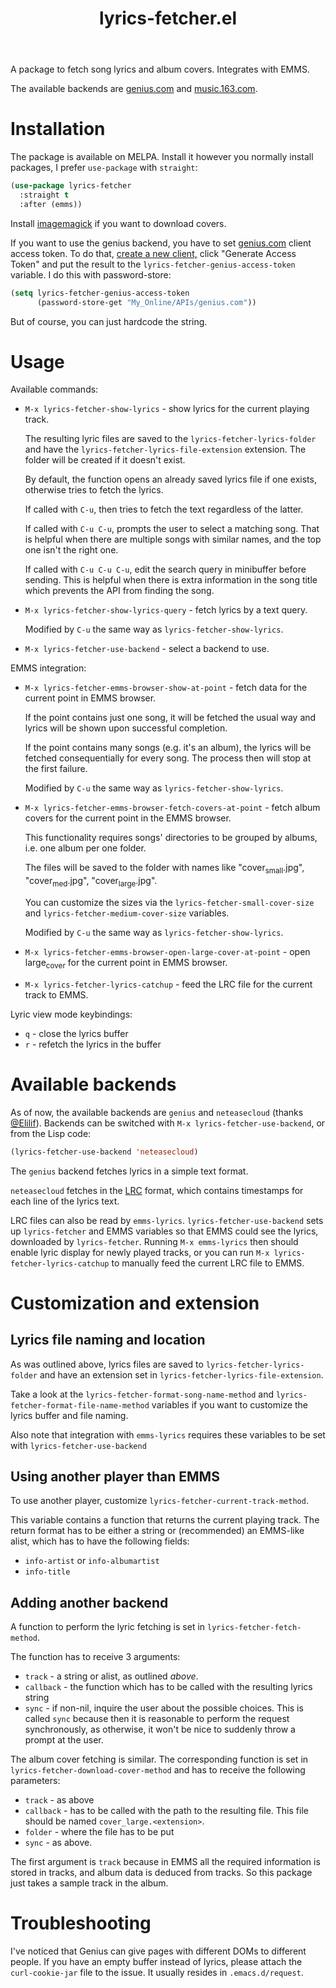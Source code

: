 #+TITLE: lyrics-fetcher.el

[[https://melpa.org/#/lyrics-fetcher][file:https://melpa.org/packages/lyrics-fetcher-badge.svg]]

A package to fetch song lyrics and album covers. Integrates with EMMS.

[[./img/screenshot.png]]

The available backends are [[https://genius.com][genius.com]] and [[https://music.163.com/][music.163.com]].

* Installation
The package is available on MELPA. Install it however you normally install packages, I prefer =use-package= with =straight=:
#+begin_src emacs-lisp
(use-package lyrics-fetcher
  :straight t
  :after (emms))
#+end_src

Install [[https://imagemagick.org/index.php][imagemagick]] if you want to download covers.

If you want to use the genius backend, you have to set [[https://docs.genius.com/][genius.com]] client access token. To do that, [[https://genius.com/api-clients/new][create a new client,]] click "Generate Access Token" and put the result to the =lyrics-fetcher-genius-access-token= variable. I do this with password-store:
#+begin_src emacs-lisp
(setq lyrics-fetcher-genius-access-token
      (password-store-get "My_Online/APIs/genius.com"))
#+end_src

But of course, you can just hardcode the string.

* Usage
Available commands:
- ~M-x lyrics-fetcher-show-lyrics~ - show lyrics for the current playing track.

  The resulting lyric files are saved to the ~lyrics-fetcher-lyrics-folder~ and have the ~lyrics-fetcher-lyrics-file-extension~ extension. The folder will be created if it doesn't exist.

  By default, the function opens an already saved lyrics file if one exists, otherwise tries to fetch the lyrics.

  If called with =C-u=, then tries to fetch the text regardless of the latter.

  If called with =C-u C-u=, prompts the user to select a matching song. That is helpful when there are multiple songs with similar names, and the top one isn't the right one.

  If called with =C-u C-u C-u=, edit the search query in minibuffer before sending. This is helpful when there is extra information in the song title which prevents the API from finding the song.
- ~M-x lyrics-fetcher-show-lyrics-query~ - fetch lyrics by a text query.

  Modified by =C-u= the same way as ~lyrics-fetcher-show-lyrics~.

- ~M-x lyrics-fetcher-use-backend~ - select a backend to use.

EMMS integration:
- ~M-x lyrics-fetcher-emms-browser-show-at-point~ - fetch data for the current point in EMMS browser.

  If the point contains just one song, it will be fetched the usual way and lyrics will be shown upon successful completion.

  If the point contains many songs (e.g. it's an album), the lyrics will be fetched consequentially for every song. The process then will stop at the first failure.

  Modified by =C-u= the same way as ~lyrics-fetcher-show-lyrics~.
- ~M-x lyrics-fetcher-emms-browser-fetch-covers-at-point~ - fetch album covers for the current point in the EMMS browser.

  This functionality requires songs' directories to be grouped by albums, i.e. one album per one folder.

  The files will be saved to the folder with names like "cover_small.jpg", "cover_med.jpg", "cover_large.jpg".

  You can customize the sizes via the ~lyrics-fetcher-small-cover-size~ and ~lyrics-fetcher-medium-cover-size~ variables.

  Modified by =C-u= the same way as ~lyrics-fetcher-show-lyrics~.
- ~M-x lyrics-fetcher-emms-browser-open-large-cover-at-point~ - open large_cover for the current point in EMMS browser.
- ~M-x lyrics-fetcher-lyrics-catchup~ - feed the LRC file for the current track to EMMS.

Lyric view mode keybindings:
- =q= - close the lyrics buffer
- =r= - refetch the lyrics in the buffer
* Available backends
As of now, the available backends are =genius= and =neteasecloud= (thanks [[https://github.com/Elilif][@Elilif]]). Backends can be switched with ~M-x lyrics-fetcher-use-backend~, or from the Lisp code:
#+begin_src emacs-lisp
(lyrics-fetcher-use-backend 'neteasecloud)
#+end_src

The =genius= backend fetches lyrics in a simple text format.

=neteasecloud= fetches in the [[https://en.wikipedia.org/wiki/LRC_(file_format)][LRC]] format, which contains timestamps for each line of the lyrics text.

LRC files can also be read by =emms-lyrics=. ~lyrics-fetcher-use-backend~ sets up =lyrics-fetcher= and EMMS variables so that EMMS could see the lyrics, downloaded by =lyrics-fetcher=. Running ~M-x emms-lyrics~ then should enable lyric display for newly played tracks, or you can run ~M-x lyrics-fetcher-lyrics-catchup~ to manually feed the current LRC file to EMMS.

* Customization and extension
** Lyrics file naming and location
As was outlined above, lyrics files are saved to ~lyrics-fetcher-lyrics-folder~ and have an extension set in ~lyrics-fetcher-lyrics-file-extension~.

Take a look at the ~lyrics-fetcher-format-song-name-method~ and ~lyrics-fetcher-format-file-name-method~ variables if you want to customize the lyrics buffer and file naming.

Also note that integration with =emms-lyrics= requires these variables to be set with =lyrics-fetcher-use-backend=
** Using another player than EMMS
To use another player, customize ~lyrics-fetcher-current-track-method~.

This variable contains a function that returns the current playing track. The return format has to be either a string or (recommended) an EMMS-like alist, which has to have the following fields:
- =info-artist= or =info-albumartist=
- =info-title=
** Adding another backend
A function to perform the lyric fetching is set in ~lyrics-fetcher-fetch-method~.

The function has to receive 3 arguments:
- =track= - a string or alist, as outlined [[*Using other player than EMMS][above]].
- =callback= - the function which has to be called with the resulting lyrics string
- =sync= - if non-nil, inquire the user about the possible choices. This is called =sync= because then it is reasonable to perform the request synchronously, as otherwise, it won't be nice to suddenly throw a prompt at the user.

The album cover fetching is similar. The corresponding function is set in ~lyrics-fetcher-download-cover-method~ and has to receive the following parameters:
- =track= - as above
- =callback= - has to be called with the path to the resulting file. This file should be named =cover_large.<extension>=.
- =folder= - where the file has to be put
- =sync= - as above.

The first argument is =track= because in EMMS all the required information is stored in tracks, and album data is deduced from tracks. So this package just takes a sample track in the album.
* Troubleshooting
I've noticed that Genius can give pages with different DOMs to different people. If you have an empty buffer instead of lyrics, please attach the =curl-cookie-jar= file to the issue. It usually resides in =.emacs.d/request=.
